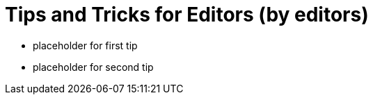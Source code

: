 = Tips and Tricks for Editors (by editors)

* placeholder for first tip
* placeholder for second tip




